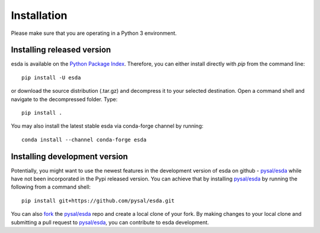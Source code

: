 .. Installation

Installation
============

Please make sure that you are operating in a Python 3 environment.

Installing released version
---------------------------

esda is available on the `Python Package Index`_. Therefore, you can either
install directly with `pip` from the command line::

  pip install -U esda


or download the source distribution (.tar.gz) and decompress it to your selected
destination. Open a command shell and navigate to the decompressed folder.
Type::

  pip install .


You may also install the latest stable esda via conda-forge channel by running::

  conda install --channel conda-forge esda



Installing development version
------------------------------

Potentially, you might want to use the newest features in the development
version of esda on github - `pysal/esda`_ while have not been incorporated
in the Pypi released version. You can achieve that by installing `pysal/esda`_
by running the following from a command shell::

  pip install git+https://github.com/pysal/esda.git

You can  also `fork`_ the `pysal/esda`_ repo and create a local clone of
your fork. By making changes
to your local clone and submitting a pull request to `pysal/esda`_, you can
contribute to esda development.

.. _Python Package Index: https://pypi.org/project/esda/
.. _pysal/esda: https://github.com/pysal/esda
.. _fork: https://help.github.com/articles/fork-a-repo/


